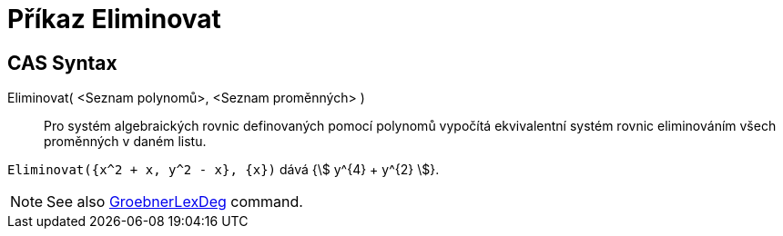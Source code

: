= Příkaz Eliminovat
:page-en: commands/Eliminate
ifdef::env-github[:imagesdir: /cs/modules/ROOT/assets/images]

== CAS Syntax

Eliminovat( <Seznam polynomů>, <Seznam proměnných> )::
  Pro systém algebraických rovnic definovaných pomocí polynomů vypočítá ekvivalentní systém rovnic eliminováním všech proměnných v daném listu.

[EXAMPLE]
====

`++Eliminovat({x^2 + x, y^2 - x}, {x})++` dává {stem:[ y^{4} + y^{2} ]}.

====

[NOTE]
====

See also xref:/commands/GroebnerLexDeg.adoc[GroebnerLexDeg] command.

====
